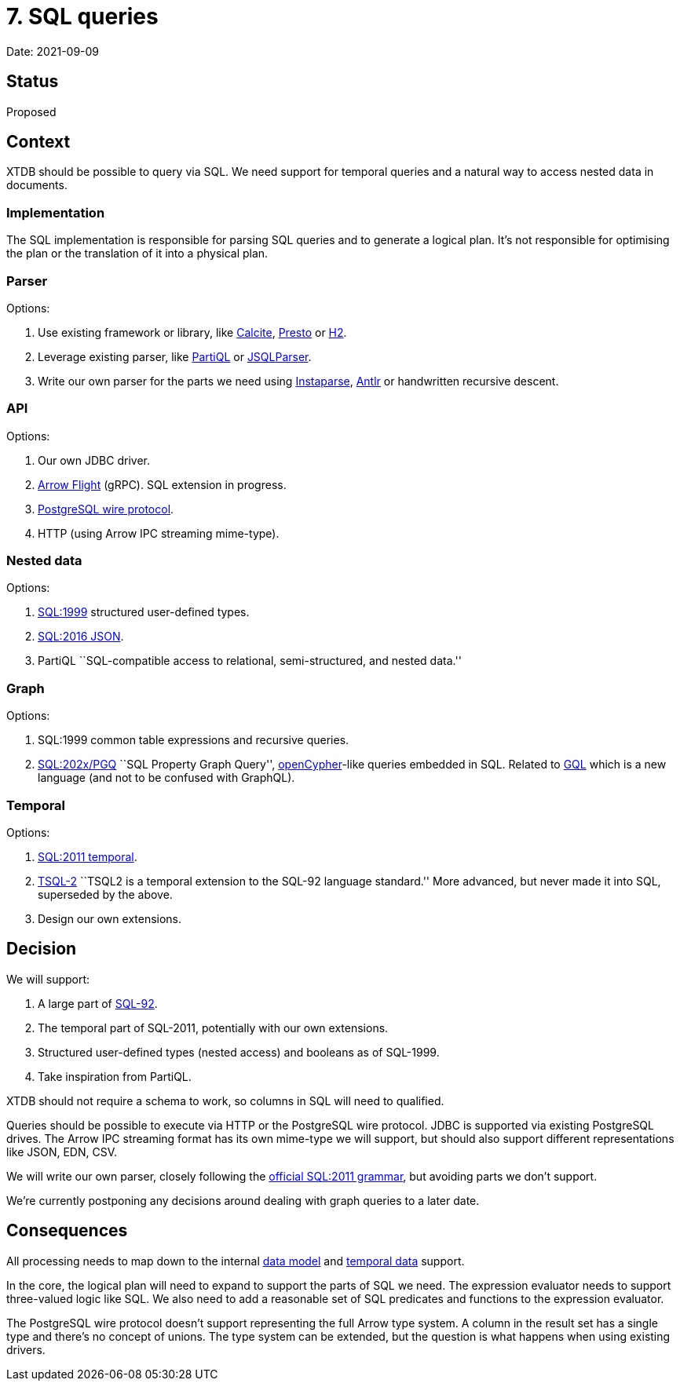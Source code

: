 = 7. SQL queries

Date: 2021-09-09

== Status

Proposed

== Context

XTDB should be possible to query via SQL. We need support for temporal
queries and a natural way to access nested data in documents.

=== Implementation

The SQL implementation is responsible for parsing SQL queries and to
generate a logical plan. It’s not responsible for optimising the plan or
the translation of it into a physical plan.

=== Parser

Options:

[arabic]
. Use existing framework or library, like
https://calcite.apache.org/[Calcite], https://prestodb.io/[Presto] or
https://www.h2database.com/html/main.html[H2].
. Leverage existing parser, like https://partiql.org/[PartiQL] or
https://github.com/JSQLParser/JSqlParser[JSQLParser].
. Write our own parser for the parts we need using
https://github.com/Engelberg/instaparse[Instaparse],
https://www.antlr.org/[Antlr] or handwritten recursive descent.

=== API

Options:

[arabic]
. Our own JDBC driver.
. https://arrow.apache.org/docs/format/Flight.html[Arrow Flight] (gRPC).
SQL extension in progress.
. https://www.postgresql.org/docs/current/protocol.html[PostgreSQL wire
protocol].
. HTTP (using Arrow IPC streaming mime-type).

=== Nested data

Options:

[arabic]
. https://crate.io/docs/sql-99/en/latest/[SQL:1999] structured
user-defined types.
. https://standards.iso.org/ittf/PubliclyAvailableStandards/c067367_ISO_IEC_TR_19075-6_2017.zip[SQL:2016
JSON].
. PartiQL ``SQL-compatible access to relational, semi-structured, and
nested data.''

=== Graph

Options:

[arabic]
. SQL:1999 common table expressions and recursive queries.
. https://s3.amazonaws.com/artifacts.opencypher.org/website/ocim5/slides/ocim5+-+SQL+and+GQL+Status+2019-03-06.pdf[SQL:202x/PGQ]
``SQL Property Graph Query'', https://opencypher.org/[openCypher]-like
queries embedded in SQL. Related to https://www.gqlstandards.org/[GQL]
which is a new language (and not to be confused with GraphQL).

=== Temporal

Options:

[arabic]
. https://standards.iso.org/ittf/PubliclyAvailableStandards/c060394_ISO_IEC_TR_19075-2_2015.zip[SQL:2011
temporal].
. https://www2.cs.arizona.edu/~rts/tsql2.html[TSQL-2] ``TSQL2 is a
temporal extension to the SQL-92 language standard.'' More advanced, but
never made it into SQL, superseded by the above.
. Design our own extensions.

== Decision

We will support:

[arabic]
. A large part of
https://www.contrib.andrew.cmu.edu/~shadow/sql/sql1992.txt[SQL-92].
. The temporal part of SQL-2011, potentially with our own extensions.
. Structured user-defined types (nested access) and booleans as of
SQL-1999.
. Take inspiration from PartiQL.

XTDB should not require a schema to work, so columns in SQL will need to
qualified.

Queries should be possible to execute via HTTP or the PostgreSQL wire
protocol. JDBC is supported via existing PostgreSQL drives. The Arrow
IPC streaming format has its own mime-type we will support, but should
also support different representations like JSON, EDN, CSV.

We will write our own parser, closely following the
https://jakewheat.github.io/sql-overview/sql-2011-foundation-grammar.html[official
SQL:2011 grammar], but avoiding parts we don’t support.

We’re currently postponing any decisions around dealing with graph
queries to a later date.

== Consequences

All processing needs to map down to the internal
link:0002-data-model.adoc[data model] and
link:0006-temporal-data.adoc[temporal data] support.

In the core, the logical plan will need to expand to support the parts
of SQL we need. The expression evaluator needs to support three-valued
logic like SQL. We also need to add a reasonable set of SQL predicates
and functions to the expression evaluator.

The PostgreSQL wire protocol doesn’t support representing the full Arrow
type system. A column in the result set has a single type and there’s no
concept of unions. The type system can be extended, but the question is
what happens when using existing drivers.
